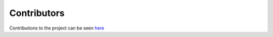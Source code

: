 Contributors
============

Contributions to the project can be seen `here <https://github.com/mind-inria/mri-nufft/graphs/contributors>`_

.. raw:: html

  <a href="https://github.com/mind-inria/mri-nufft/graphs/contributors">
     <img src="https://contrib.rocks/image?repo=mind-inria/mri-nufft" />
  </a>
